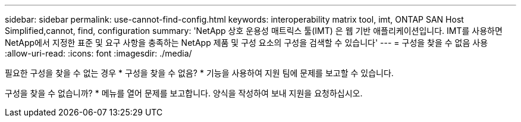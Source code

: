 ---
sidebar: sidebar 
permalink: use-cannot-find-config.html 
keywords: interoperability matrix tool, imt, ONTAP SAN Host Simplified,cannot, find, configuration 
summary: 'NetApp 상호 운용성 매트릭스 툴(IMT) 은 웹 기반 애플리케이션입니다. IMT를 사용하면 NetApp에서 지정한 표준 및 요구 사항을 충족하는 NetApp 제품 및 구성 요소의 구성을 검색할 수 있습니다' 
---
= 구성을 찾을 수 없음 사용
:allow-uri-read: 
:icons: font
:imagesdir: ./media/


[role="lead"]
필요한 구성을 찾을 수 없는 경우 * 구성을 찾을 수 없음? * 기능을 사용하여 지원 팀에 문제를 보고할 수 있습니다.

구성을 찾을 수 없습니까? * 메뉴를 열어 문제를 보고합니다. 양식을 작성하여 보내 지원을 요청하십시오.
